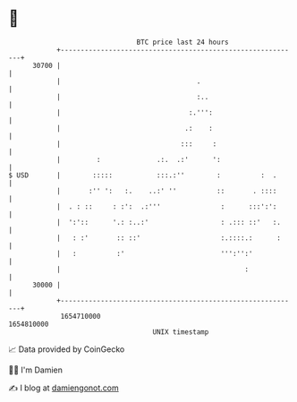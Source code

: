 * 👋

#+begin_example
                                   BTC price last 24 hours                    
               +------------------------------------------------------------+ 
         30700 |                                                            | 
               |                                  .                         | 
               |                                  :..                       | 
               |                                :.''':                      | 
               |                               .:    :                      | 
               |                              :::     :                     | 
               |         :              .:.  .:'      ':                    | 
   $ USD       |        :::::           :::.:''        :          :  .      | 
               |       :'' ':   :.    ..:' ''          ::       . ::::      | 
               |  . : ::     : :':  .:'''               :      :::':':      | 
               |  ':'::      '.: :..:'                  : .::: ::'   :.     | 
               |   : :'       :: ::'                    :.::::.:      :     | 
               |   :          :'                        ''':'':'            | 
               |                                              :             | 
         30000 |                                                            | 
               +------------------------------------------------------------+ 
                1654710000                                        1654810000  
                                       UNIX timestamp                         
#+end_example
📈 Data provided by CoinGecko

🧑‍💻 I'm Damien

✍️ I blog at [[https://www.damiengonot.com][damiengonot.com]]
